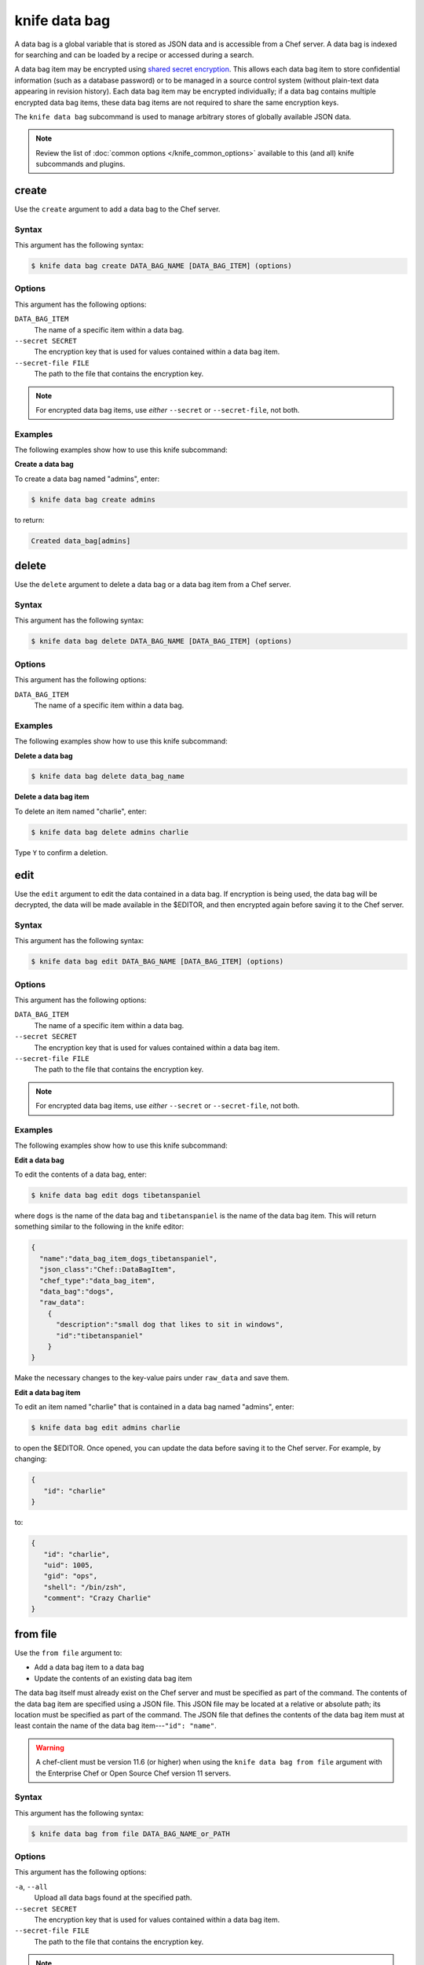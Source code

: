 

=====================================================
knife data bag 
=====================================================

.. tag data_bag

A data bag is a global variable that is stored as JSON data and is accessible from a Chef server. A data bag is indexed for searching and can be loaded by a recipe or accessed during a search.

.. end_tag

.. tag data_bag_encryption

A data bag item may be encrypted using `shared secret encryption <https://en.wikipedia.org/wiki/Symmetric-key_algorithm>`_. This allows each data bag item to store confidential information (such as a database password) or to be managed in a source control system (without plain-text data appearing in revision history). Each data bag item may be encrypted individually; if a data bag contains multiple encrypted data bag items, these data bag items are not required to share the same encryption keys.

.. end_tag

.. tag knife_data_bag_25

The ``knife data bag`` subcommand is used to manage arbitrary stores of globally available JSON data.

.. end_tag

.. note:: .. tag knife_common_see_common_options_link

          Review the list of :doc:`common options </knife_common_options>` available to this (and all) knife subcommands and plugins.

          .. end_tag

create
=====================================================
.. tag knife_data_bag_create

Use the ``create`` argument to add a data bag to the Chef server.

.. end_tag

Syntax
-----------------------------------------------------
.. tag knife_data_bag_create_syntax

This argument has the following syntax:

.. code-block:: bash

   $ knife data bag create DATA_BAG_NAME [DATA_BAG_ITEM] (options)

.. end_tag

Options
-----------------------------------------------------
.. tag 16_5

This argument has the following options:

``DATA_BAG_ITEM``
   The name of a specific item within a data bag.

``--secret SECRET``
   The encryption key that is used for values contained within a data bag item.

``--secret-file FILE``
   The path to the file that contains the encryption key.

.. note:: For encrypted data bag items, use *either* ``--secret`` or ``--secret-file``, not both.

.. end_tag

Examples
-----------------------------------------------------
The following examples show how to use this knife subcommand:

**Create a data bag**

.. tag knife_data_bag_create_summary

To create a data bag named "admins", enter:

.. code-block:: bash

   $ knife data bag create admins

to return:

.. code-block:: none

   Created data_bag[admins]

.. end_tag

delete
=====================================================
.. tag knife_data_bag_delete

Use the ``delete`` argument to delete a data bag or a data bag item from a Chef server.

.. end_tag

Syntax
-----------------------------------------------------
.. tag knife_data_bag_delete_syntax

This argument has the following syntax:

.. code-block:: bash

   $ knife data bag delete DATA_BAG_NAME [DATA_BAG_ITEM] (options)

.. end_tag

Options
-----------------------------------------------------
.. tag knife_data_bag_delete_options

This argument has the following options:

``DATA_BAG_ITEM``
   The name of a specific item within a data bag.

.. end_tag

Examples
-----------------------------------------------------
The following examples show how to use this knife subcommand:

**Delete a data bag**

.. tag knife_data_bag_delete_summary

.. To a data bag named "admins", enter:

.. code-block:: bash

   $ knife data bag delete data_bag_name

.. end_tag

**Delete a data bag item**

.. tag knife_data_bag_delete_item

To delete an item named "charlie", enter:

.. code-block:: bash

   $ knife data bag delete admins charlie

Type ``Y`` to confirm a deletion.

.. end_tag

edit
=====================================================
.. tag knife_data_bag_edit

Use the ``edit`` argument to edit the data contained in a data bag. If encryption is being used, the data bag will be decrypted, the data will be made available in the $EDITOR, and then encrypted again before saving it to the Chef server.

.. end_tag

Syntax
-----------------------------------------------------
.. tag knife_data_bag_edit_syntax

This argument has the following syntax:

.. code-block:: bash

   $ knife data bag edit DATA_BAG_NAME [DATA_BAG_ITEM] (options)

.. end_tag

Options
-----------------------------------------------------
.. tag 16_6

This argument has the following options:

``DATA_BAG_ITEM``
   The name of a specific item within a data bag.

``--secret SECRET``
   The encryption key that is used for values contained within a data bag item.

``--secret-file FILE``
   The path to the file that contains the encryption key.

.. note::  For encrypted data bag items, use *either* ``--secret`` or ``--secret-file``, not both.

.. end_tag

Examples
-----------------------------------------------------
The following examples show how to use this knife subcommand:

**Edit a data bag**

.. tag knife_data_bag_edit_summary

To edit the contents of a data bag, enter:

.. code-block:: bash

   $ knife data bag edit dogs tibetanspaniel

where ``dogs`` is the name of the data bag and ``tibetanspaniel`` is the name of the data bag item. This will return something similar to the following in the knife editor:

.. code-block:: javascript

   {
     "name":"data_bag_item_dogs_tibetanspaniel",
     "json_class":"Chef::DataBagItem",
     "chef_type":"data_bag_item",
     "data_bag":"dogs",
     "raw_data":
       {
         "description":"small dog that likes to sit in windows",
         "id":"tibetanspaniel"
       }
   }

Make the necessary changes to the key-value pairs under ``raw_data`` and save them.

.. end_tag

**Edit a data bag item**

.. tag knife_data_bag_edit_item

To edit an item named "charlie" that is contained in a data bag named "admins", enter:

.. code-block:: bash

   $ knife data bag edit admins charlie

to open the $EDITOR. Once opened, you can update the data before saving it to the Chef server. For example, by changing:

.. code-block:: javascript

   {
      "id": "charlie"
   }

to:

.. code-block:: javascript

   {
      "id": "charlie",
      "uid": 1005,
      "gid": "ops",
      "shell": "/bin/zsh",
      "comment": "Crazy Charlie"
   }

.. end_tag

from file
=====================================================
.. tag knife_data_bag_from_file

Use the ``from file`` argument to:

* Add a data bag item to a data bag
* Update the contents of an existing data bag item

The data bag itself must already exist on the Chef server and must be specified as part of the command. The contents of the data bag item are specified using a JSON file. This JSON file may be located at a relative or absolute path; its location must be specified as part of the command. The JSON file that defines the contents of the data bag item must at least contain the name of the data bag item---``"id": "name"``.

.. warning:: A chef-client must be version 11.6 (or higher) when using the ``knife data bag from file`` argument with the Enterprise Chef or Open Source Chef version 11 servers.

.. end_tag

Syntax
-----------------------------------------------------
.. tag knife_data_bag_from_file_syntax

This argument has the following syntax:

.. code-block:: bash

   $ knife data bag from file DATA_BAG_NAME_or_PATH

.. end_tag

Options
-----------------------------------------------------
.. tag 16_7

This argument has the following options:

``-a``, ``--all``
   Upload all data bags found at the specified path.

``--secret SECRET``
   The encryption key that is used for values contained within a data bag item.

``--secret-file FILE``
   The path to the file that contains the encryption key.

.. note::  For encrypted data bag items, use *either* ``--secret`` or ``--secret-file``, not both.

.. end_tag

Examples
-----------------------------------------------------
The following examples show how to use this knife subcommand:

**Create a data bag from a file**

.. tag knife_data_bag_from_file_create

To create a data bag on the Chef server from a file:

.. code-block:: bash

   $ knife data bag from file "path to JSON file"

.. end_tag

**Create an encrypted data bag from a file**

.. tag knife_data_bag_from_file_create_encrypted

To create a data bag named "devops_data" that contains encrypted data, enter:

.. code-block:: bash

   $ knife data bag from file devops_data --secret-file "path to decryption file"

.. end_tag

**Create an encrypted data bag for use with chef-client local mode**

.. tag knife_data_bag_from_file_create_encrypted_local_mode

To generate an encrypted data bag item in a JSON file for use when the chef-client is run in local mode (via the ``--local-mode`` option), enter:

.. code-block:: bash

   $ knife data bag from file my_data_bag /path/to/data_bag_item.json -z --secret-file /path/to/encrypted_data_bag_secret

this will create an encrypted JSON file in::

   data_bags/my_data_bag/data_bag_item.json

.. end_tag

list
=====================================================
.. tag knife_data_bag_list

Use the ``list`` argument to view a list of data bags that are currently available on the Chef server.

.. end_tag

Syntax
-----------------------------------------------------
.. tag knife_data_bag_list_syntax

This argument has the following syntax:

.. code-block:: bash

   $ knife data bag list

.. end_tag

Options
-----------------------------------------------------
.. tag knife_data_bag_list_options

This argument has the following options:

``-w``, ``--with-uri``
   Show the corresponding URIs.

.. end_tag

Examples
-----------------------------------------------------
The following examples show how to use this knife subcommand:

**View a list of data bags**

.. tag knife_data_bag_list_summary

.. To view a list of data bags on the Chef server, enter:

.. code-block:: bash

   $ knife data bag list

.. end_tag

show
=====================================================
.. tag knife_data_bag_show

Use the ``show`` argument to view the contents of a data bag.

.. end_tag

Syntax
-----------------------------------------------------
.. tag knife_data_bag_show_syntax

This argument has the following syntax:

.. code-block:: bash

   $ knife data bag show DATA_BAG_NAME (options)

.. end_tag

Options
-----------------------------------------------------
.. tag 16_8

This argument has the following options:

``DATA_BAG_ITEM``
   The name of a specific item within a data bag.

``--secret SECRET``
   The encryption key that is used for values contained within a data bag item.

``--secret-file FILE``
   The path to the file that contains the encryption key.

.. note::  For encrypted data bag items, use *either* ``--secret`` or ``--secret-file``, not both.

.. end_tag

.. note:: .. tag knife_common_see_all_config_options

          See :doc:`knife.rb </config_rb_knife_optional_settings>` for more information about how to add certain knife options as settings in the knife.rb file.

          .. end_tag

Examples
-----------------------------------------------------
The following examples show how to use this knife subcommand:

**Show a data bag**

.. tag knife_data_bag_show_summary

.. To show the contents of a data bag, enter:

.. code-block:: bash

   $ knife data bag show admins

to return something like:

.. code-block:: none

   charlie

.. end_tag

**Show a data bag item**

.. tag knife_data_bag_show_item

To show the contents of a specific item within data bag, enter:

.. code-block:: bash

   $ knife data bag show admins charlie

to return:

.. code-block:: none

   comment:  Crazy Charlie
   gid:      ops
   id:       charlie
   shell:    /bin/zsh
   uid:      1005

.. end_tag

**Show a data bag, encrypted**

.. tag knife_data_bag_show_item_encrypted

To show the contents of a data bag named ``passwords`` with an item that contains encrypted data named ``mysql``, enter:

.. code-block:: bash

   $ knife data bag show passwords mysql

to return:

.. code-block:: javascript

   {
     "id": "mysql",
     "pass": "trywgFA6R70NO28PNhMpGhEvKBZuxouemnbnAUQsUyo=\n",
     "user": "e/p+8WJYVHY9fHcEgAAReg==\n"
   }

.. end_tag

**Show a data bag, decrypted**

.. tag knife_data_bag_show_item_decrypted

To show the decrypted contents of the same data bag, enter:

.. code-block:: bash

   $ knife data bag show --secret-file /path/to/decryption/file passwords mysql

to return:

.. code-block:: javascript

   {
     "id": "mysql",
     "pass": "thesecret123",
     "user": "fred"
   }

.. end_tag

**Show a data bag as JSON**

.. tag knife_data_bag_show_as_json

To view information in JSON format, use the ``-F`` common option as part of the command like this:

.. code-block:: bash

   $ knife data bag show admins -F json

Other formats available include ``text``, ``yaml``, and ``pp``.

.. end_tag

